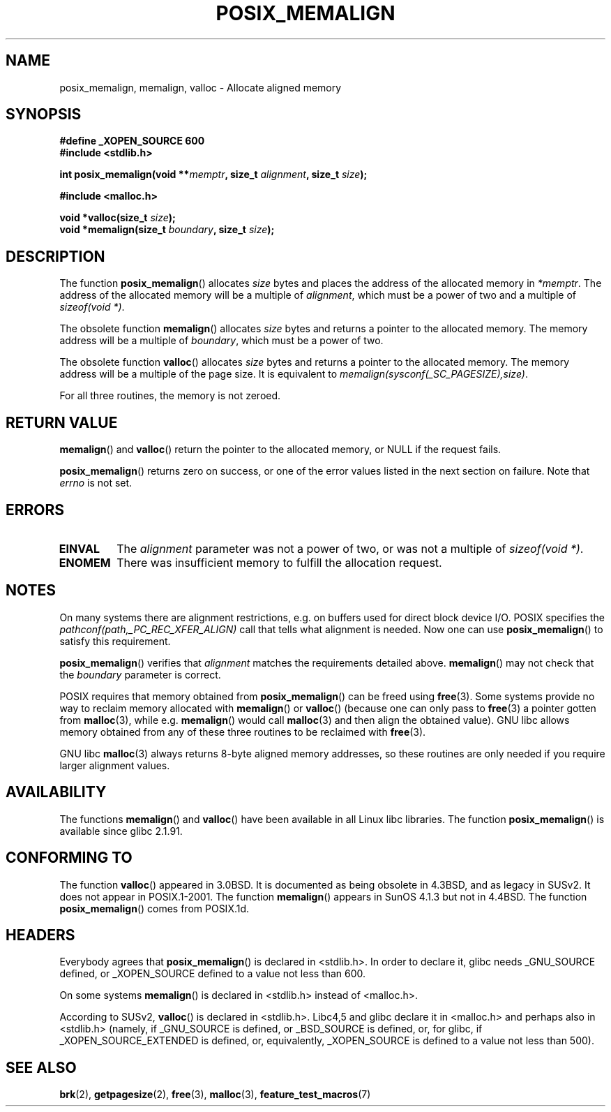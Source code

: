 .\" (c) 2001 by John Levon <moz@compsoc.man.ac.uk>
.\" Based in part on GNU libc documentation.
.\"
.\" Permission is granted to make and distribute verbatim copies of this
.\" manual provided the copyright notice and this permission notice are
.\" preserved on all copies.
.\"
.\" Permission is granted to copy and distribute modified versions of this
.\" manual under the conditions for verbatim copying, provided that the
.\" entire resulting derived work is distributed under the terms of a
.\" permission notice identical to this one.
.\"
.\" Since the Linux kernel and libraries are constantly changing, this
.\" manual page may be incorrect or out-of-date.  The author(s) assume no
.\" responsibility for errors or omissions, or for damages resulting from
.\" the use of the information contained herein.  The author(s) may not
.\" have taken the same level of care in the production of this manual,
.\" which is licensed free of charge, as they might when working
.\" professionally.
.\"
.\" Formatted or processed versions of this manual, if unaccompanied by
.\" the source, must acknowledge the copyright and authors of this work.
.\" License.
.\"
.\" 2001-10-11, 2003-08-22, aeb, added some details
.TH POSIX_MEMALIGN 3  2003-08-22 "GNU" "Linux Programmer's Manual"
.SH NAME
posix_memalign, memalign, valloc \- Allocate aligned memory
.SH SYNOPSIS
.nf
.B #define _XOPEN_SOURCE 600
.B #include <stdlib.h>
.sp
.BI "int posix_memalign(void **" memptr ", size_t " alignment ", size_t " size );
.sp
.B #include <malloc.h>
.sp
.BI "void *valloc(size_t " size );
.BI "void *memalign(size_t " boundary ", size_t " size );
.fi
.SH DESCRIPTION
The function
.BR posix_memalign ()
allocates
.I size
bytes and places the address of the allocated memory in
.IR "*memptr" .
The address of the allocated memory will be a multiple of
.IR "alignment" ,
which must be a power of two and a multiple of
.IR "sizeof(void *)".

The obsolete function
.BR memalign ()
allocates
.I size
bytes and returns a pointer to the allocated memory.
The memory address will be a multiple of
.IR "boundary" ,
which must be a power of two.

The obsolete function
.BR valloc ()
allocates
.I size
bytes and returns a pointer to the allocated memory.
The memory address will be a multiple of the page size.
It is equivalent to
.IR "memalign(sysconf(_SC_PAGESIZE),size)" .

For all three routines, the memory is not zeroed.
.SH "RETURN VALUE"
.BR memalign ()
and
.BR valloc ()
return the pointer to the allocated memory, or NULL if the request fails.

.BR posix_memalign ()
returns zero on success, or one of the error values listed in the
next section on failure.
Note that
.IR errno
is not set.
.SH "ERRORS"
.TP
.B EINVAL
The
.IR alignment
parameter was not a power of two, or was not a multiple of
.IR "sizeof(void *)" .
.TP
.B ENOMEM
There was insufficient memory to fulfill the allocation request.
.SH NOTES
On many systems there are alignment restrictions, e.g. on buffers
used for direct block device I/O.
POSIX specifies the
.I "pathconf(path,_PC_REC_XFER_ALIGN)"
call that tells what alignment is needed.
Now one can use
.BR posix_memalign ()
to satisfy this requirement.

.BR posix_memalign ()
verifies that
.IR alignment
matches the requirements detailed above.
.BR memalign ()
may not check that the
.IR boundary
parameter is correct.

POSIX requires that memory obtained from
.BR posix_memalign ()
can be freed using
.BR free (3).
Some systems provide no way to reclaim memory allocated with
.BR memalign ()
or
.BR valloc ()
(because one can only pass to
.BR free (3)
a pointer gotten from
.BR malloc (3),
while e.g.
.BR memalign ()
would call
.BR malloc (3)
and then align the obtained value).
.\" Other systems allow passing the result of
.\" .IR valloc ()
.\" to
.\" .IR free (3),
.\" but not to
.\" .IR realloc (3).
GNU libc allows memory obtained from any of these three routines to be
reclaimed with
.BR free (3).

GNU libc
.BR malloc (3)
always returns 8-byte aligned memory addresses, so these routines are only
needed if you require larger alignment values.
.SH AVAILABILITY
The functions
.BR memalign ()
and
.BR valloc ()
have been available in all Linux libc libraries.
The function
.BR posix_memalign ()
is available since glibc 2.1.91.
.SH "CONFORMING TO"
The function
.BR valloc ()
appeared in 3.0BSD.
It is documented as being obsolete in 4.3BSD,
and as legacy in SUSv2.
It does not appear in POSIX.1-2001.
The function
.BR memalign ()
appears in SunOS 4.1.3 but not in 4.4BSD.
The function
.BR posix_memalign ()
comes from POSIX.1d.
.SH HEADERS
Everybody agrees that
.BR posix_memalign ()
is declared in <stdlib.h>.
In order to declare it, glibc needs
_GNU_SOURCE defined, or _XOPEN_SOURCE defined to a value not less than 600.

On some systems
.BR memalign ()
is declared in <stdlib.h> instead of <malloc.h>.

According to SUSv2,
.BR valloc ()
is declared in <stdlib.h>.
Libc4,5 and glibc declare it in <malloc.h> and perhaps also in <stdlib.h>
(namely, if _GNU_SOURCE is defined, or _BSD_SOURCE is defined, or,
for glibc, if _XOPEN_SOURCE_EXTENDED is defined, or, equivalently,
_XOPEN_SOURCE is defined to a value not less than 500).
.SH "SEE ALSO"
.BR brk (2),
.BR getpagesize (2),
.BR free (3),
.BR malloc (3),
.BR feature_test_macros (7)
